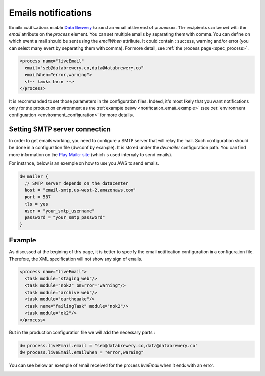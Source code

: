 .. _notification_email:

Emails notifications
==========================



Emails notifications enable `Data Brewery <https://databrewery.co/>`_ to send an email at the
end of processes. The recipients can be set with the *email* attribute on the *process* element.
You can set multiple emails by separating them with comma.
You can define on which event a mail should be sent using the *emailWhen* attribute. It 
could contain : success, warning and/or error (you can select many event by separating them 
with comma). For more detail, see :ref:`the process page <spec_process>`.


.. code-block:: xml

  <process name="liveEmail"
    email="seb@databrewery.co,data@databrewery.co"
    emailWhen="error,warning">
    <!-- tasks here -->
  </process>


It is recommanded to set those parameters in the configuration files. Indeed, it's most likely
that you want notifications only for the production environment 
as the :ref:`example below <notification_email_example>` (see 
:ref:`environment configuration <environment_configuration>` for more details).

.. _notification_email_smtp:

Setting SMTP server connection
-------------------------------

In order to get emails working, you need to configure a SMTP server that will relay the mail.
Such configuration should be done in a configuration file (dw.conf by example). It is stored
under the *dw.mailer* configuration path. You can find more information on the 
`Play Mailer site <https://github.com/playframework/play-mailer>`_ (which is used internaly to send emails).

For instance, below is an exemple on how to use you AWS to send emails.

.. code-block:: json

  dw.mailer {
    // SMTP server depends on the datacenter
    host = "email-smtp.us-west-2.amazonaws.com" 
    port = 587
    tls = yes
    user = "your_smtp_username"
    password = "your_smtp_password"
  }


.. _notification_email_example:

Example
----------

As discussed at the begining of this page, it is better to specify the email notification 
configuration in a configuration file. Therefore, the XML specification will not 
show any sign of emails.

.. code-block:: xml

  <process name="liveEmail">
    <task module="staging_web"/>
    <task module="nok2" onError="warning"/>
    <task module="archive_web"/>
    <task module="earthquake"/>
    <task name="failingTask" module="nok2"/>
    <task module="ok2"/>
  </process>

But in the production configuration file we will add the necessary parts :

.. code-block:: json

  dw.process.liveEmail.email = "seb@databrewery.co,data@databrewery.co"
  dw.process.liveEmail.emailWhen = "error,warning"


You can see below an exemple of email received for the process *liveEmail* when it
ends with an error.

.. image:: ../../images/data-brewery-mail.png
   :align: center

